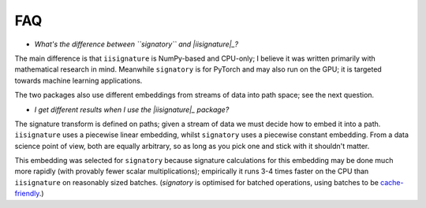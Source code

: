 FAQ
---
* *What's the difference between ``signatory`` and |iisignature|_?*

The main difference is that ``iisignature`` is NumPy-based and CPU-only; I believe it was written primarily with mathematical research in mind. Meanwhile ``signatory`` is for PyTorch and may also run on the GPU; it is targeted towards machine learning applications.

The two packages also use different embeddings from streams of data into path space; see the next question.

* *I get different results when I use the |iisignature|_ package?*

The signature transform is defined on paths; given a stream of data we must decide how to embed it into a path. ``iisignature`` uses a piecewise linear embedding, whilst ``signatory`` uses a piecewise constant embedding. From a data science point of view, both are equally arbitrary, so as long as you pick one and stick with it shouldn't matter.

This embedding was selected for ``signatory`` because signature calculations for this embedding may be done much more rapidly (with provably fewer scalar multiplications); empirically it runs 3-4 times faster on the CPU than ``iisignature`` on reasonably sized batches. (`signatory` is optimised for batched operations, using batches to be `cache-friendly <https://stackoverflow.com/questions/16699247/what-is-a-cache-friendly-code>`_.)

.. _iisignature: https://github.com/bottler/iisignature
.. |iisignature| replace:: ``iisignature``